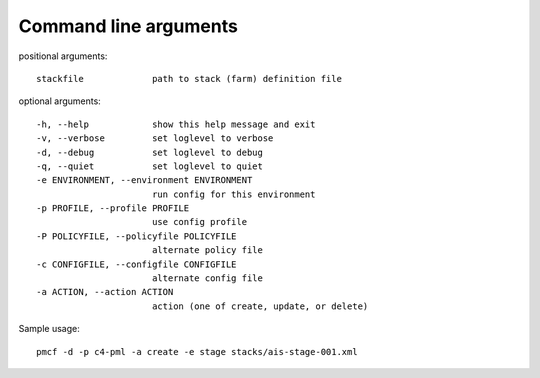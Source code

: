 ..
      Copyright 2014 Piksel Ltd.

      Licensed under the Apache License, Version 2.0 (the "License"); you may
      not use this file except in compliance with the License. You may obtain
      a copy of the License at

          http://www.apache.org/licenses/LICENSE-2.0

      Unless required by applicable law or agreed to in writing, software
      distributed under the License is distributed on an "AS IS" BASIS, WITHOUT
      WARRANTIES OR CONDITIONS OF ANY KIND, either express or implied. See the
      License for the specific language governing permissions and limitations
      under the License.

.. _cli:

Command line arguments
=======================

positional arguments::

    stackfile             path to stack (farm) definition file

optional arguments::

    -h, --help            show this help message and exit
    -v, --verbose         set loglevel to verbose
    -d, --debug           set loglevel to debug
    -q, --quiet           set loglevel to quiet
    -e ENVIRONMENT, --environment ENVIRONMENT
                          run config for this environment
    -p PROFILE, --profile PROFILE
                          use config profile
    -P POLICYFILE, --policyfile POLICYFILE
                          alternate policy file
    -c CONFIGFILE, --configfile CONFIGFILE
                          alternate config file
    -a ACTION, --action ACTION
                          action (one of create, update, or delete)

Sample usage::

    pmcf -d -p c4-pml -a create -e stage stacks/ais-stage-001.xml
